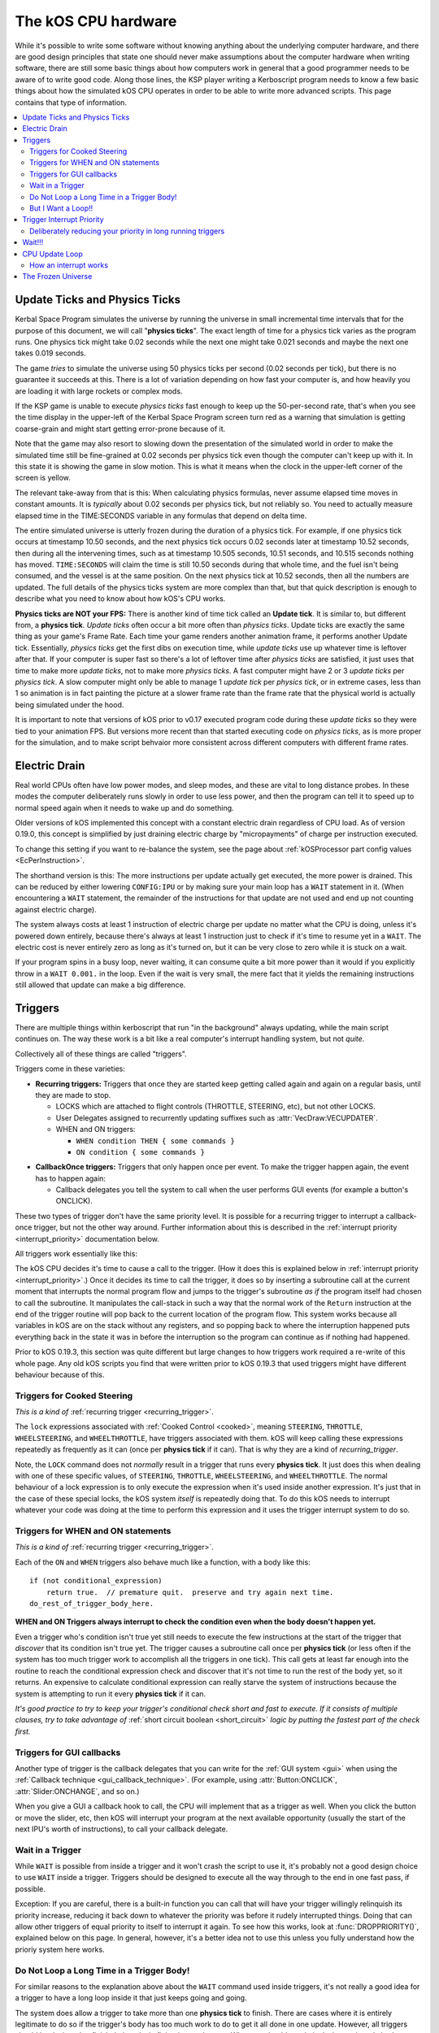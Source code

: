 .. _cpu hardware:

The kOS CPU hardware
====================

While it's possible to write some software without knowing anything
about the underlying computer hardware, and there are good design
principles that state one should never make assumptions about the
computer hardware when writing software, there are still some basic
things about how computers work in general that a good programmer
needs to be aware of to write good code. Along those lines, the KSP
player writing a Kerboscript program needs to know a few basic things
about how the simulated kOS CPU operates in order to be able to write
more advanced scripts. This page contains that type of information.

.. contents::
    :local:
    :depth: 2

.. _physics tick:

Update Ticks and Physics Ticks
------------------------------

Kerbal Space Program simulates the universe by running the universe in
small incremental time intervals that for the purpose of this
document, we will call "**physics ticks**". The exact length of time
for a physics tick varies as the program runs. One physics tick might
take 0.02 seconds while the next one might take 0.021 seconds and maybe
the next one takes 0.019 seconds.

The game *tries* to simulate the universe using 50 physics ticks per
second (0.02 seconds per tick), but there is no guarantee it succeeds
at this.  There is a lot of variation depending on how fast your
computer is, and how heavily you are loading it with large rockets or
complex mods.

If the KSP game is unable to execute *physics ticks* fast enough to
keep up the 50-per-second rate, that's when you see the time display
in the upper-left of the Kerbal Space Program screen turn red as a
warning that simulation is getting coarse-grain and might start
getting error-prone because of it.

Note that the game may also resort to slowing down the presentation
of the simulated world in order to make the simulated time still
be fine-grained at 0.02 seconds per physics tick even though the
computer can't keep up with it.  In this state it is showing
the game in slow motion.  This is what it means when the clock in
the upper-left corner of the screen is yellow.

The relevant take-away from that is this: When calculating physics
formulas, never assume elapsed time moves in constant amounts.  It
is *typically* about 0.02 seconds per physics tick, but not reliably
so.  You need to actually measure elapsed time in the TIME:SECONDS
variable in any formulas that depend on delta time.

The entire simulated universe is utterly frozen during the duration of
a physics tick. For example, if one physics tick occurs at timestamp
10.50 seconds, and the next physics tick occurs 0.02 seconds later at
timestamp 10.52 seconds, then during all the intervening times, such
as at timestamp 10.505 seconds, 10.51 seconds, and 10.515 seconds
nothing has moved. ``TIME:SECONDS`` will claim the time is still 10.50
seconds during that whole time, and the fuel isn't being consumed, and
the vessel is at the same position. On the next physics tick at 10.52
seconds, then all the numbers are updated.  The full details of the
physics ticks system are more complex than that, but that quick
description is enough to describe what you need to know about how kOS's
CPU works.

**Physics ticks are NOT your FPS:**
There is another kind of time tick called an **Update tick**. It is
similar to, but different from, a **physics tick**. *Update ticks*
often occur a bit more often than *physics ticks*. Update ticks are
exactly the same thing as your game's Frame Rate. Each time your game
renders another animation frame, it performs another Update tick. 
Essentially, *physics ticks* get the first dibs on execution time,
while *update ticks* use up whatever time is leftover after that.
If your computer is super fast so there's a lot of leftover time
after *physics ticks* are satisfied, it just uses that time to make
more *update ticks*, not to make more *physics ticks*.  A fast
computer might have 2 or 3 *update ticks* per *physics tick*.  A slow
computer might only be able to manage 1 *update tick* per *physics
tick*, or in extreme cases, less than 1 so animation is in fact
painting the picture at a slower frame rate than the frame rate that
the physical world is actually being simulated under the hood.

It is important to note that versions of kOS prior to v0.17 executed
program code during these *update ticks* so they were tied to your 
animation FPS.  But versions more recent than that started executing
code on *physics ticks*, as is more proper for the simulation, and
to make script behvaior more consistent across different computers with
different frame rates.

.. _electricdrain:

Electric Drain
--------------

Real world CPUs often have low power modes, and sleep modes, and these are
vital to long distance probes.  In these modes the computer deliberately
runs slowly in order to use less power, and then the program can tell it to
speed up to normal speed again when it needs to wake up and do something.

Older versions of kOS implemented this concept with a constant electric drain regardless of CPU load.  As of version 0.19.0, this concept is simplified by just draining electric charge by "micropayments" of charge per instruction executed.

To change this setting if you want to re-balance the system, see the
page about :ref:`kOSProcessor part config values <EcPerInstruction>`.

The shorthand version is this:  The more instructions per update
actually get executed, the more power is drained.  This can be reduced
by either lowering ``CONFIG:IPU`` or by making sure your main loop
has a ``WAIT`` statement in it.  (When encountering a ``WAIT`` statement,
the remainder of the instructions for that update are not used and end
up not counting against electric charge).

The system always costs at least 1 instruction of electric charge per
update no matter what the CPU is doing, unless it's powered down entirely,
because there's always at least 1 instruction just to check if it's time
to resume yet in a ``WAIT``.  The electric cost is never entirely zero
as long as it's turned on, but it can be very close to zero while it is
stuck on a wait.

If your program spins in a busy loop, never waiting, it can consume
quite a bit more power than it would if you explicitly throw in a
``WAIT 0.001.`` in the loop.  Even if the wait is very small, the
mere fact that it yields the remaining instructions still allowed
that update can make a big difference.

.. _triggers:

Triggers
--------

There are multiple things within kerboscript that run "in the background"
always updating, while the main script continues on. The way these work is
a bit like a real computer's interrupt handling system, but not *quite*.

Collectively all of these things are called "triggers".

Triggers come in these varieties:

.. _recurring_trigger:

* **Recurring triggers:** Triggers that once they are started keep getting
  called again and again on a regular basis, until they are made to stop.

  * LOCKS which are attached to flight controls (THROTTLE, STEERING,
    etc), but not other LOCKS.
  * User Delegates assigned to recurrently updating suffixes such as
    :attr:`VecDraw:VECUPDATER`.
  * WHEN and ON triggers:

    * ``WHEN condition THEN { some commands }``
    * ``ON condition { some commands }``

.. _callback_once_trigger:

* **CallbackOnce triggers:** Triggers that only happen once per event.  To
  make the trigger happen again, the event has to happen again:

  * Callback delegates you tell the system to call when the user
    performs GUI events (for example a button's ONCLICK).

These two types of trigger don't have the same priority level.
It is possible for a recurring trigger to interrupt a callback-once
trigger, but not the other way around.  Further information about
this is described in the :ref:`interrupt priority <interrupt_priority>`
documentation below.

All triggers work essentially like this:

The kOS CPU decides it's time to cause a call to the trigger.  (How it
does this is explained below in
:ref:`interrupt priority <interrupt_priority>`.)  Once it decides its
time to call the trigger, it does so by inserting a subroutine call
at the current moment that interrupts the normal program flow and
jumps to the trigger's subroutine *as if* the program itself had chosen
to call the subroutine.  It manipulates the call-stack in such a way
that the normal work of the ``Return`` instruction at the end of the
trigger routine will pop back to the current location of the program
flow.  This system works because all variables in kOS are on the
stack without any registers, and so popping back to where the
interruption happened puts everything back in the state it was in
before the interruption so the program can continue as if nothing
had happened.

Prior to kOS 0.19.3, this section was quite different but large changes to how triggers work required a re-write of this whole page. Any old kOS scripts you find that were written prior to kOS 0.19.3 that used triggers might have different behaviour because of this.

.. _trigger_steering:

Triggers for Cooked Steering
~~~~~~~~~~~~~~~~~~~~~~~~~~~~

*This is a kind of* :ref:`recurring trigger <recurring_trigger>`.

The ``lock`` expressions associated with :ref:`Cooked Control <cooked>`,
meaning ``STEERING``, ``THROTTLE``, ``WHEELSTEERING``, and
``WHEELTHROTTLE``, have triggers associated with them.
kOS will keep calling these expressions repeatedly as frequently
as it can (once per **physics tick** if it can).  That is why
they are a kind of *recurring_trigger*.

Note, the ``LOCK`` command does not *normally* result in a trigger
that runs every **physics tick**.  It just does this when dealing with
one of these specific values, of ``STEERING``, ``THROTTLE``,
``WHEELSTEERING``, and ``WHEELTHROTTLE``.  The normal behaviour of
a lock expression is to only execute the expression when it's used
inside another expression.  It's just that in the case of these
special locks, the kOS system *itself* is repeatedly doing that.
To do this kOS needs to interrupt whatever your code was doing at the
time to perform this expression and it uses the trigger interrupt
system to do so.

.. _when_on_trigger:

Triggers for WHEN and ON statements
~~~~~~~~~~~~~~~~~~~~~~~~~~~~~~~~~~~

*This is a kind of* :ref:`recurring trigger <recurring_trigger>`.

Each of the ``ON`` and ``WHEN`` triggers also behave
much like a function, with a body like this::

   if (not conditional_expression)
       return true.  // premature quit.  preserve and try again next time.
   do_rest_of_trigger_body_here.

.. _when_on_conditional:

**WHEN and ON Triggers always interrupt to check the condition even when
the body doesn't happen yet.**

Even a trigger who's condition isn't true yet still needs to execute
the few instructions at the start of the trigger that *discover* that
its condition isn't true yet.  The trigger causes a subroutine call
once per **physics tick** (or less often if the system has too 
much trigger work to accomplish all the triggers in one tick).
This call gets at least far enough into the routine to
reach the conditional expression check and discover that it's not
time to run the rest of the body yet, so it returns.  An expensive
to calculate conditional expression can really starve the system of
instructions because the system is attempting to run it every
**physics tick** if it can.

*It's good practice to try to keep your trigger's conditional check
short and fast to execute.  If it consists of multiple clauses, try
to take advantage of* :ref:`short circuit boolean <short_circuit>`
*logic by putting the fastest part of the check first.*

Triggers for GUI callbacks
~~~~~~~~~~~~~~~~~~~~~~~~~~

Another type of trigger is the callback delegates that you can
write for the :ref:`GUI system <gui>` when using the
:ref:`Callback technique <gui_callback_technique>`.  (For example,
using :attr:`Button:ONCLICK`, :attr:`Slider:ONCHANGE`, and so on.)

When you give a GUI a callback hook to call, the CPU will implement
that as a trigger as well.  When you click the button or move the
slider, etc, then kOS will interrupt your program at the next available
opportunity (usually the start of the next IPU's worth of instructions),
to call your callback delegate.

.. _wait_in_trigger:

Wait in a Trigger
~~~~~~~~~~~~~~~~~

While ``WAIT`` is possible from inside a trigger and it won't crash
the script to use it, it's probably not a good design choice to use
``WAIT`` inside a trigger.  Triggers should be designed to execute
all the way through to the end in one fast pass, if possible.

Exception: If you are careful, there is a built-in function you
can call that will have your trigger willingly relinquish its priority
increase, reducing it back down to whatever the priority was before
it rudely interrupted things. Doing that can allow other triggers of
equal priority to itself to interrupt it again.  To see how this works,
look at :func:`DROPPRIORITY()`, explained below on this page.  In general,
however, it's a better idea not to use this unless you fully understand
how the prioriy system here works.

Do Not Loop a Long Time in a Trigger Body!
~~~~~~~~~~~~~~~~~~~~~~~~~~~~~~~~~~~~~~~~~~

For similar reasons to the explanation above about the ``WAIT`` command
used inside triggers, it's not really a good idea for a trigger to
have a long loop inside it that just keeps going and going.

The system does allow a trigger to take more than one **physics tick**
to finish.  There are cases where it is entirely legitimate to do so
if the trigger's body has too much work to do to get it all done in one
update.  However, all triggers should be designed to finish their tasks
in finite time and return.  What you should not do is design a trigger's
body to go into an infinite loop, or a long-lasting loop that you thought
would run in the background while the rest of the program continues on.

This is because while you are in a trigger, main-line code isn't being
executed, and other triggers of equal or lesser priority aren't being
executed.  A trigger that performs a long-running loop will starve the
rest of the code in your kerboscript program from being allowed to run.

Exception: If you are careful, there is a built-in function you
can call that will have your trigger willingly relinquish its priority
increase, reducing it back down to whatever the priority was before
it rudely interrupted things. Doing that can allow other triggers of
equal priority to itself to interrupt it again.  To see how this works,
look at :func:`DROPPRIORITY()`, explained below on this page.  In general,
however, it's a better idea not to use this unless you fully understand
how the prioriy system here works.

But I Want a Loop!!
~~~~~~~~~~~~~~~~~~~

If you want a trigger body that is meant to loop a long time, the only
workable way to do it is to design it to execute just once, but
then make it return true (or use the ``preserve`` keyword, which is
basically the same thing) to keep the trigger around for the next
**physics tick**. Thus your trigger becomes a sort of "loop" that
executes one iteration per **physics tick**.

.. _interrupt_priority:

Trigger Interrupt Priority
--------------------------

.. versionadded:: 1.1.6.0
    The multiple priorities of interruption described below (GUI callbacks
    being lower priority than recurring callbacks) were introduced in
    kOS v1.1.6.0

When the CPU wants to interrupt the normal program flow and redirect it
into a trigger, there are some priority rules for which kind of trigger
is allowed to interrupt the program flow depending on what the program
is doing right now.  This is accomplished by having a few priority
levels, shown in this list:

* Priority 30: :ref:`Cooked control Interrupts <trigger_steering>` (i.e. LOCK STEERING)
* Priority 20: :ref:`Recurring Interrupts <recurring_trigger>` (i.e. WHEN or ON)
* Priority 10: :ref:`Callback-Once Interrupts <callback_once_trigger>` (i.e. GUI callbacks)
* Priority 0: Normal (non-interrupting) code.

**A Trigger will only interrupt something of lower priority than itself**.

If the CPU is currently running normal non-interrupting) code, then any
trigger is allowed to interrupt it.  But if it is currently already in
the middle of running a trigger, and another trigger of equal priority
wants to interrupt it, the second trigger will wait until the first
trigger is over and the CPU has dropped back down to normal code
before the second trigger will be allowed to happen.

The reason the priorities are laid out the way they are is that
the assumption is that recurring interrupts need to be the
highest priority because they're often time sensitive and need
to happen again and again with speed, while the callback-once
interrupts are probably not as time-sensitive since they respond
to one-shot events like user clicks.

**most triggers cannot interrupt *themselves* if they're still running**.

When you have recurring triggers that keep re-running themselves
again and again, the way they work is that they wait till the previous
instance of themselves has finished running before a new instance will
happen.  Thus a recurring trigger will *not* run every single **physics
tick** if the trigger takes longer than 1 tick to finish.  Instead it
will wait for the start of the next **physics tick** *after* the current
execution of the trigger is over.  (This is to prevent it from queuing
up calls faster than they get dispatched, which would make a backlog.)

These priorities are subject to change in later future versions of
kOS.  Right now they're pretty coarse-grain, which is why they count
by 10's - so there is room to split them up and make them more
fine-grained if that becomes necessary later.  Never write code that
is too dependant on the priorities being exactly this way.  (This is
why these numbers aren't even exposed to the script at the moment,
to avoid that design pattern.)


.. _drop_priority:

Deliberately reducing your priority in long running triggers
~~~~~~~~~~~~~~~~~~~~~~~~~~~~~~~~~~~~~~~~~~~~~~~~~~~~~~~~~~~~

Normally if you did something like this::

    local done is false.

    set Gwin to GUI(200).
    set b1 to Gwin:addbutton("beep").
    set b1:onclick to { getvoice(0):play(note(300,0.2)). }.
    set b2 to GWin:addbutton("count").
    set b2:onclick to count@.
    set b3 to Gwin:addbutton("quit").
    set b3:onclick to { set done to true. }.

    GWin:show().
    wait until done.
    GWin:Dispose().

    function count {
      local i is 5.
      until i = 0 {
        print "Counting.. " + i.
        set i to i - 1.
        wait 1.
      }
    }

It would mean that while you press the "count" button, and it prints the
countdown from 5 to 1, the other buttons, including "beep" and "quit"
would have no effect until the countdown is done.  Because ``count()``
is the callback for a GUI button, it runs at a higher than normal priority,
which means it won't let itself get interrupted by other GUI callbacks.
Instead those other GUI callbacks will be delayed until count() is done.

If you wish, you can cause your trigger, or callback, to deliberately
relinquish its hold on other interrupts, allowing them to interrupt it
despite the fact that it is itself in the middle of an interrupt.
You do this by  deliberately reducing your current priority level
back down a step to whatever it was prior to being incresed by the
interrrupt, which is what this special built-in function does:

.. function:: DROPPRIORITY()

    After this built-in function is executed by a trigger's body,
    the current interrupt priority is dropped back down to whatever the
    priority of the code you interrupted was.  This is your trigger's
    way of saying "I don't actually want to block interrupts anymore.
    Please let me be interrupted just as much as whatever *I*
    interrupted was allowed to be interrupted."

    SO, for example, if Priority 0 code (normal code) got interrupted
    by priority 10 code (GUI callback code), and the GUI callback
    code executed ``DROPPRIORITY``, then it would now be running at
    priority 0 instead of 10, because priority 0 is what got interrupted,
    and thus allow other GUI code to interrupt it again.

    On the other hand, if GUI callback code (priority 10) got 
    interrupted by WHEN-THEN code (priority 20), and the WHEN-THEN
    code had called DROPPRIORITY(), then the priority level of 
    that pass through the WHEN-THEN would only be dropped down to
    10, NOT all the way to 0, because it was interrupting priority 10
    code.
    
    The reason it works this way (instead of just dropping it all the
    way down to normal (0) priority directly) is that, effectively,
    it means a trigger only has the authority to undo its own
    priority increase that it caused itself.  It can't force the
    priority down to something less than the code that got interrupted
    had to begin with.  Had it been allowed to do that, it could have
    been a back-door to circumventing the priority of the thing
    that it interrupted.

    Be aware that once you ``DROPPRIORITY()``, you also are making it
    so that the SAME trigger you are currently inside of could fire off
    again too.  It may be a good idea to protect yourself against that,
    if it is not desired, by setting a flag variable to record the fact
    that you are inside the trigger at the time and should not re-run it,
    and then test this flag variable at the top of your trigger code,
    skipping the body if it's set.

So in the above GUI example, if you added ``DROPPRIORITY`` as shown
in the edited version of the example, below, then the other buttons
like the "beep" button, would work while the count() is happening::

    local done is false.

    set Gwin to GUI(200).
    set b1 to Gwin:addbutton("beep").
    set b1:onclick to { getvoice(0):play(note(300,0.2)). }.
    set b2 to GWin:addbutton("count").
    set b2:onclick to count@.
    set b3 to Gwin:addbutton("quit").
    set b3:onclick to { set done to true. }.

    GWin:show().
    wait until done.
    GWin:Dispose().

    function count {

      DROPPRIORITY(). // <--- NEW LINE ADDED HERE

      local i is 5.
      until i = 0 {
        print "Counting.. " + i.
        set i to i - 1.
        wait 1.
      }
    }

Once you call ``DROPPRIORITY()``, then from then on, you are effectively no
longer a trigger, as far as the interruption system is concerned.

BE CAREFUL - if you do this then it is possible for the same trigger or
callback to interrupt *itself* again.  In the above example where
DROPPRIORITY() was added, you could press the "count" button twice in
quick succession and one press would interrupt the other.  It's up to you,
if you use ``DROPPRIORITY()`` to deal with this problem and stop it from
happening if it's a bad thing for your program.  You can do this by
setting a flag that checks if your trigger is already running and if so,
skips it, like so::

    local count_is_running is false.
    function count {

      if not(count_is_running) {
        set count_is_running to true.
        DROPPRIORITY().

        local i is 5.
        until i = 0 {
          print "Counting.. " + i.
          set i to i - 1.
          wait 1.
        }
        set count_is_running to false.
      }
    }

Again, using ``DROPPRIORITY()`` is an advanced topic that should be avoided
until after you understand what you've read here.  Even then, it's usually
simpler and better to just avoid using it and instead design your script in
such a way that it's unnecessary to use it.  (It's only necessary to use it
if you have interrupt triggers that run a long time instead of finishing
quickly like they should.)

Wait!!!
-------

Any WAIT statement causes the kerboscript program to immediately stop executing the main program where it is, even if far fewer than :attr:`Config:IPU` instructions have been executed in this **physics tick**. It will not continue the execution until at least the next **physics tick**, when it will check to see if the WAIT condition is satisfied and it's time to wake up and continue.

Therefore ANY WAIT of any kind will guarantee that your program will allow at least one **physics tick** to have happened before continuing. If you attempt to::

    WAIT 0.001.

But the duration of the next physics tick is actually 0.09 seconds, then you will actually end up waiting at least 0.09 seconds. It is impossible to wait a unit of time smaller than one physics tick. Using a very small unit of time in a WAIT statement is an effective way to force the CPU to allow a physics tick to occur before continuing to the next line of code.
In fact, you can just tell it to wait "zero" seconds and it will still
really wait the full length of a **physics tick**.  For example::

    WAIT 0.

Ends up being effectively the same thing as ``WAIT 0.01.``
or ``WAIT 0.001.`` or ``WAIT 0.000001.``.  Since they all contain a
time less than a **physics tick**, they all "round up" to waiting a
full **physics tick**.

Similarly, if you just say::

    WAIT UNTIL TRUE.

Then even though the condition is immediately true, it will still wait one physics tick to discover this fact and continue.

.. _cpu_update_loop:

CPU Update Loop
---------------

.. versionadded:: 1.1.6.0
    As of version 1.1.6.0, the entire layout of the CPU update loop
    was re-written to handle the new trigger priority system.


The guts behind the kOS emulated CPU is the main loop explained below
that runs once per **physics tick**.  (A "FixedUpdate" in Unity3d terms).

* 1. instructionsExecuted = 0
* 2. how_many_instructions_this_time = config:IPU plus or minus one. (It
  wavers slightly because doing so can help prevent edge cases where
  the interrupt triggers syhnc up perfectly with the end of an update
  and thus starve main code.)
  TODO: THIS +/- 1 thing ISN'T TRUE IN THE CODE YET.  I'm WRITING THIS
  DOCUMENT BEFORE I'M IMPLEMENTING THIS.  COME BACK AND REMOVe THIS
  TODO WHEN I ACTUALLY IMPLEMENT THIS.
* 3. while instructionsExecuted < how_many_instructions_this_time do this:

  * 3.1 Execute one instruction.  It will move the instruction pointer +1
    to the next opcode in the program, or in the case of a jump opcode, by
    some other number than +1.
  * 3.2 Break out early from this loop if instruction was a WAIT or if program
    is over or errored out.
  * 3.3 Check if there's enabled triggers with priority allowing an interrupt.

     * 3.3.1 - If so then insert a "faked" subroutine call right now that jumps
       to trigger's code, with the stack arranged so it will return back to
       the current instruction pointer when it's done.

  * 3.4 increment instructionsExecuted.

* 4. Any trigger that wanted to interrupt but was waiting for the next
  **physics tick** boundary before it did so (recurring triggers are
  usually like this), gets moved from the "pending" trigger queue to
  the "active" queue so it will get executed next time on step 3.3 above).

How an interrupt works
~~~~~~~~~~~~~~~~~~~~~~

Whenever the CPU decides to cause an interrupt in step 3.3 above, it does
so by simulating how a subroutine call normally works in the system.  It
does the following:

* Create a subroutine context record which has its "came from" instruction
  pointer set to the current instruction pointer, and its "came from"
  priority level set to the current priority level.
* Push that subroutine context record on the callstack just like a normal
  subroutine call would do.
* Set the instruction pointer to the first instruction of the trigger's
  code.
* Change the CPU priority to match the new priority of the interrupt.

Now if it just lets the CPU loop run as normal after that, it will be
inside the trigger code, and when it reaches the ``Return`` instruction at
the end of the trigger code, it will pop the context record off the call
stack and end up back where it was now before the interruption happened.
Not only does ``Return`` go back to the instruction the call came from,
but it also drops back down to the priority level the call came from.

Because the kOS CPU is a pure stack machine, with all variables and
scopes stored on the stack, this ensures everything will be just like
it was before the interruption, and the main code can continue on,
unaware that it was even interrupted.

Interrupts that happen at the same time
:::::::::::::::::::::::::::::::::::::::

When more than one trigger of the same priority are in the queue and both
try to interrupt at the same time before either one has started running,
then what happens is this:  The first trigger gets its interrupt to occur,
but the second trigger, because the first trigger raised the priority
level of the CPU, will refuse to interrupt the first one... UNTIL
the first one gets to the bottom and does its ``Return``.  Then before
executing the next normal priority instruction, the CPU hits point 3.3 in
the loop above again with the priority level now reduced back to normal
because the first trigger has returned, and right away it notices the
second trigger still in the queue, and inserts a call to it before the
main code can continue.

Thus the two interrupts happen back to back before normal code continues.


Note that the number of instructions being executed (CONFIG:IPU) are NOT lines of code or kerboscript statements, but rather the smaller instruction opcodes that they are compiled into behind the scenes. A single kerboscript statement might become anywhere from one to ten or so instructions when compiled.

.. _frozen:

The Frozen Universe
-------------------

Each **physics** *tick*, the kOS mod wakes up and runs through all the currently loaded CPU parts that are in "physics range" (i.e. 2.5 km), and executes a batch of instructions from your script code that's on them. It is important to note that during the running of this batch of instructions, because no **physics ticks** are happening during it, none of the values that you might query from the KSP system will change. The clock time returned from the TIME variable will keep the same value throughout. The amount of fuel left will remain fixed throughout. The position and velocity of the vessel will remaining fixed throughout. It's not until the next physics tick occurs that those values will change to new numbers. It's typical that several lines of your kerboscript code will run during a single physics tick.

Effectively, as far as the *simulated* universe can tell, it's as if your script runs several instructions in literally zero amount of time, and then pauses for a fraction of a second, and then runs more instructions in literally zero amount of time, then pauses for a fraction of a second, and so on, rather than running the program in a smoothed out continuous way.

This is a vital difference between how a kOS CPU behaves versus how a real world computer behaves. In a real world computer, you would know for certain that time will pass, even if it's just a few picoseconds, between the execution of one statement and the next.
